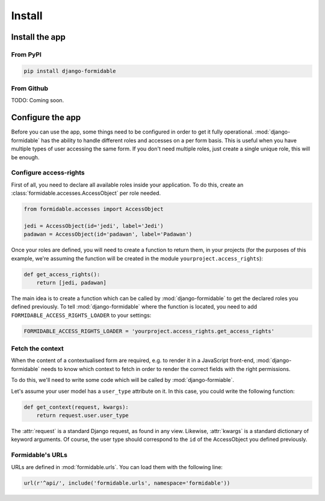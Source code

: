 Install
+++++++

Install the app
===============

From PyPI
---------

.. code-block:: sh

    pip install django-formidable


From Github
-----------

TODO: Coming soon.


Configure the app
=================

Before you can use the app, some things need to be configured in order
to get it fully operational. :mod:`django-formidable` has the ability to handle
different roles and accesses on a per form basis. This is useful when you have
multiple types of user accessing the same form. If you don't need multiple roles,
just create a single unique role, this will be enough.


Configure access-rights
-----------------------

First of all, you need to declare all available roles inside your application.
To do this, create an :class:`formidable.accesses.AccessObject` per role needed.

.. code-block:: python

    from formidable.accesses import AccessObject

    jedi = AccessObject(id='jedi', label='Jedi')
    padawan = AccessObject(id='padawan', label='Padawan')


Once your roles are defined, you will need to create a function to return them,
in your projects (for the purposes of this example, we're assuming the function
will be created in the module ``yourproject.access_rights``):

.. code-block:: python

    def get_access_rights():
        return [jedi, padawan]


The main idea is to create a function which can be called by :mod:`django-formidable`
to get the declared roles you defined previously. To tell :mod:`django-formidable`
where the function is located, you need to add ``FORMIDABLE_ACCESS_RIGHTS_LOADER``
to your settings:

.. code-block:: python

    FORMIDABLE_ACCESS_RIGHTS_LOADER = 'yourproject.access_rights.get_access_rights'


Fetch the context
-----------------

When the content of a contextualised form are required, e.g. to render it in
a JavaScript front-end, :mod:`django-formidable` needs to know which context
to fetch in order to render the correct fields with the right permissions.

To do this, we'll need to write some code which will be called by
:mod:`django-formiable`.

Let's assume your user model has a ``user_type`` attribute on it. In this case,
you could write the following function:

.. code-block:: python

    def get_context(request, kwargs):
        return request.user.user_type


The :attr:`request` is a standard Django request, as found in any view.
Likewise, :attr:`kwargs` is a standard dictionary of keyword arguments.
Of course, the user type should correspond to the ``id`` of the AccessObject
you defined previously.


Formidable's URLs
-----------------

URLs are defined in :mod:`formidable.urls`. You can load them with the
following line:

.. code-block:: python

    url(r'^api/', include('formidable.urls', namespace='formidable'))
